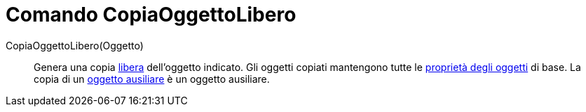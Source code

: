 = Comando CopiaOggettoLibero
:page-en: commands/CopyFreeObject
ifdef::env-github[:imagesdir: /it/modules/ROOT/assets/images]

CopiaOggettoLibero(Oggetto)::
  Genera una copia xref:/Oggetti_liberi_dipendenti_e_ausiliari.adoc[libera] dell'oggetto indicato. Gli oggetti copiati
  mantengono tutte le xref:/Proprietà_degli_oggetti.adoc[proprietà degli oggetti] di base. La copia di un
  xref:/Oggetti_liberi_dipendenti_e_ausiliari.adoc[oggetto ausiliare] è un oggetto ausiliare.
